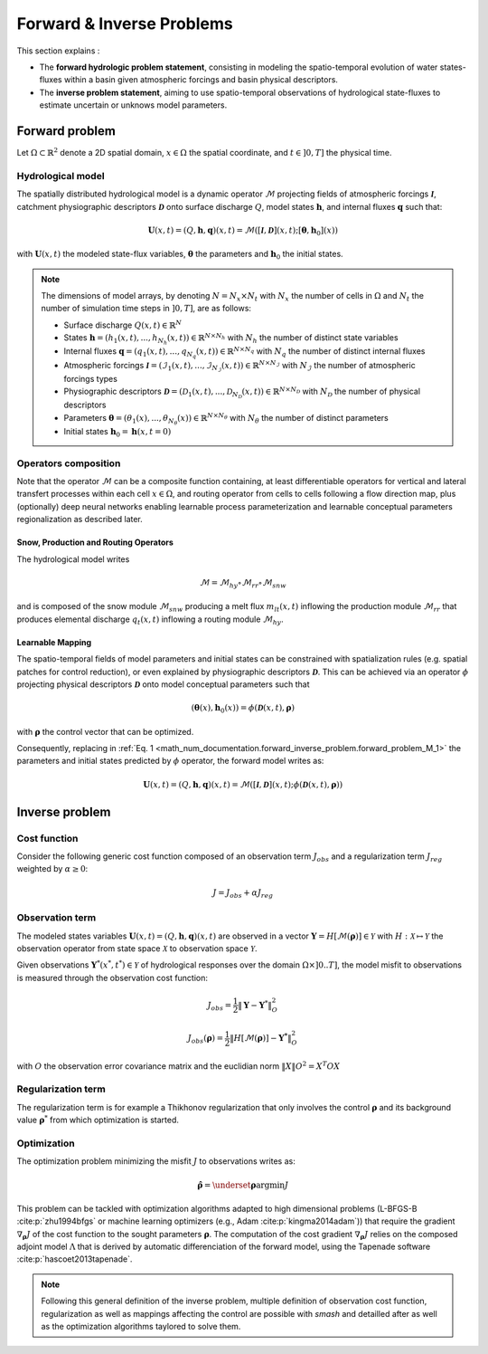 .. _math_num_documentation.forward_inverse_problem:

==========================
Forward & Inverse Problems
==========================

This section explains :
 
- The **forward hydrologic problem statement**, consisting in modeling the spatio-temporal evolution of water states-fluxes within a basin given atmospheric forcings and basin physical descriptors. 
 
- The **inverse problem statement**, aiming to use spatio-temporal observations of hydrological state-fluxes to estimate uncertain or unknows model parameters.
 

Forward problem
---------------

Let :math:`\Omega\subset\mathbb{R}^{2}` denote a 2D spatial domain, :math:`x\in\Omega` the spatial coordinate, and :math:`t\in\left]0,T\right]` the physical time.

Hydrological model
******************

The spatially distributed hydrological model is a dynamic operator :math:`\mathcal{M}` projecting fields of atmospheric forcings :math:`\mathcal{\boldsymbol{I}}`,
catchment physiographic descriptors :math:`\boldsymbol{\mathcal{D}}` onto surface discharge :math:`Q`, model states :math:`\boldsymbol{h}`, and internal fluxes  :math:`\boldsymbol{q}` such that:

.. math::
    :name: math_num_documentation.forward_inverse_problem.forward_problem_M_1

    \boldsymbol{U}(x,t)=(Q,\boldsymbol{h},\boldsymbol{q})(x,t)=\mathcal{M}\left(\left[\mathcal{\boldsymbol{I}},\boldsymbol{\mathcal{D}}\right](x,t);\left[\boldsymbol{\theta},\boldsymbol{h}_{0}\right](x)\right)

with :math:`\boldsymbol{U}(x,t)` the modeled state-flux variables, :math:`\boldsymbol{\theta}` the parameters and :math:`\boldsymbol{h}_{0}` the initial states.

.. note:: The dimensions of model arrays, by denoting :math:`N=N_{x} \times N_{t}` with :math:`N_{x}` the number of  cells in :math:`\Omega` and :math:`N_t` the number of simulation time steps in :math:`\left]0,T\right]`, are as follows:

    - Surface discharge :math:`Q(x,t)\in\mathbb{R}^{N}` 

    - States :math:`\boldsymbol{h}=\left(h_{1}(x,t),...,h_{N_{h}}(x,t)\right)\in\mathbb{R}^{N \times {N_{h}}}` with :math:`N_h` the number of distinct state variables

    - Internal fluxes :math:`\boldsymbol{q}=\left(q_{1}(x,t),...,q_{N_{q}}(x,t)\right)\in\mathbb{R}^{N \times N_{q}}` with :math:`N_q` the number of distinct internal fluxes

    - Atmospheric forcings :math:`\mathcal{\boldsymbol{I}}=\left(\mathcal{I}_{1}(x,t),...,\mathcal{I}_{N_{\mathcal{I}}}(x,t)\right)\in\mathbb{R}^{N \times N_{\mathcal{I}}}` with :math:`N_\mathcal{I}` the number of atmospheric forcings types

    - Physiographic descriptors :math:`\mathcal{\boldsymbol{D}}=\left(\mathcal{D}_{1}(x,t),...,\mathcal{D}_{N_{\mathcal{D}}}(x,t)\right)\in\mathbb{R}^{N \times N_{\mathcal{D}}}` with :math:`N_{\mathcal{D}}` the number of physical descriptors

    - Parameters :math:`\boldsymbol{\theta}=\left(\theta_{1}(x),...,\theta_{N_{\theta}}(x)\right)\in\mathbb{R}^{N \times N_{\theta}}` with :math:`N_{\theta}` the number of distinct parameters

    - Initial states :math:`\boldsymbol{h}_{0}=\boldsymbol{h}(x,t=0)`

Operators composition
*********************

Note that the operator :math:`\mathcal{M}` can be a composite function containing, at least differentiable operators for vertical and lateral transfert processes within each cell :math:`x\in\Omega`, and routing operator from cells to cells following a flow direction map, plus (optionally) deep neural networks enabling learnable process parameterization and learnable conceptual parameters regionalization as described later.


Snow, Production and Routing Operators
======================================

The hydrological model writes 

.. math:: 
      :name: math_num_documentation.forward_inverse_problem.forward_problem_Mhy_circ_Mrr
      
      \mathcal{M}=\mathcal{M}_{hy}\circ\mathcal{M}_{rr}\circ\mathcal{M}_{snw}
      
and is composed of the snow module :math:`\mathcal{M}_{snw}` producing a melt flux :math:`m_{lt}(x,t)` inflowing the production module :math:`\mathcal{M}_{rr}` that produces elemental discharge  :math:`q_t(x,t)` inflowing a routing module :math:`\mathcal{M}_{hy}`.


.. _math_num_documentation.forward_inverse_problem.mapping:

Learnable Mapping
=================

The spatio-temporal fields of model parameters and initial states can be constrained with spatialization rules (e.g. spatial patches for control reduction), or even explained by physiographic descriptors :math:`\boldsymbol{\mathcal{D}}`. This can be achieved via an operator :math:`\phi` projecting physical descriptors :math:`\boldsymbol{\mathcal{D}}` onto model conceptual parameters such that

.. math::
    :name: math_num_documentation.forward_inverse_problem.mapping_general
    
    \left(\boldsymbol{\theta}(x),\boldsymbol{h}_{0}(x)\right)=\phi\left(\boldsymbol{\mathcal{D}}(x,t),\boldsymbol{\rho}\right)
    
with :math:`\boldsymbol{\rho}` the control vector that can be optimized.

Consequently, replacing in :ref:`Eq. 1 <math_num_documentation.forward_inverse_problem.forward_problem_M_1>` the parameters and initial states predicted by :math:`\phi` operator, the forward model writes as: 

.. math::
    :name: math_num_documentation.forward_inverse_problem.forward_problem_M_2

    \boldsymbol{U}(x,t)=(Q,\boldsymbol{h},\boldsymbol{q})(x,t)=\mathcal{M}\left(\left[\mathcal{\boldsymbol{I}},\mathcal{\boldsymbol{D}}\right](x,t);\phi\left(\boldsymbol{\mathcal{D}}(x,t),\boldsymbol{\rho}\right)\right)

Inverse problem
---------------

.. _math_num_documentation.forward_inverse_problem.cost_function:

Cost function
*************


Consider the following generic cost function composed of an observation term :math:`J_{obs}` and a regularization term :math:`J_{reg}` weighted by :math:`\alpha\geq0`:


.. math::
    :name: math_num_documentation.forward_inverse_problem.inverse_problem_J

    J=J_{obs}+\alpha J_{reg}

Observation term
****************

The modeled states variables :math:`\boldsymbol{U}(x,t)=(Q,\boldsymbol{h},\boldsymbol{q})(x,t)` are observed in a vector 
:math:`\boldsymbol{Y}=H\left[\mathcal{M}(\boldsymbol{\rho})\right]\in\mathcal{Y}` with :math:`H:\mathcal{X}\mapsto\mathcal{Y}` 
the observation operator from state space :math:`\mathcal{X}` to observation space :math:`\mathcal{Y}`.

Given observations :math:`\boldsymbol{Y}^{*}(x^{*},t^{*})\in\mathcal{Y}` of hydrological responses over the domain :math:`\Omega\times]0 .. T]`, 
the model misfit to observations is measured through the observation cost function:

.. math::

    J_{obs}=\frac{1}{2}\left\Vert \boldsymbol{Y}-\boldsymbol{Y}^{*}\right\Vert _{O}^{2}

.. math::
    :name: math_num_documentation.forward_inverse_problem.inverse_problem_Jobs

    J_{obs}\left(\boldsymbol{\rho}\right)=\frac{1}{2}\left\Vert H\left[\mathcal{M}(\boldsymbol{\rho})\right]-\boldsymbol{Y^{*}}\right\Vert _{O}^{2}

with :math:`O` the observation error covariance matrix and the euclidian norm :math:`\left\Vert X\right\Vert {O}^{2}=X^{T}OX` 

Regularization term
*******************

The regularization term is for example a Thikhonov regularization that only involves the control :math:`\boldsymbol{\rho}` and its background value :math:`\boldsymbol{\rho}^*` from which optimization is started.

Optimization
************

The optimization problem minimizing the misfit :math:`J` to observations writes as:

.. math::
    :name: math_num_documentation.forward_inverse_problem.inverse_problem_optimization

    \boldsymbol{\hat{\rho}}=\underset{\mathrm{\boldsymbol{\rho}}}{\text{argmin}}J

This problem can be tackled with optimization algorithms adapted to high dimensional problems (L-BFGS-B :cite:p:`zhu1994bfgs` or machine learning optimizers (e.g., Adam :cite:p:`kingma2014adam`)) that require the gradient :math:`\nabla_{\boldsymbol{\rho}}J` 
of the cost function to the sought parameters :math:`\boldsymbol{\rho}`. The computation of the cost gradient :math:`\nabla_{\boldsymbol{\rho}}J` relies on the composed adjoint model :math:`\Lambda` 
that is derived by automatic differenciation of the forward model, using the Tapenade software :cite:p:`hascoet2013tapenade`.

.. note::

    Following this general definition of the inverse problem, multiple definition of observation cost function, regularization as well as mappings affecting the control are possible with `smash`
    and detailled after as well as the optimization algorithms taylored to solve them.

